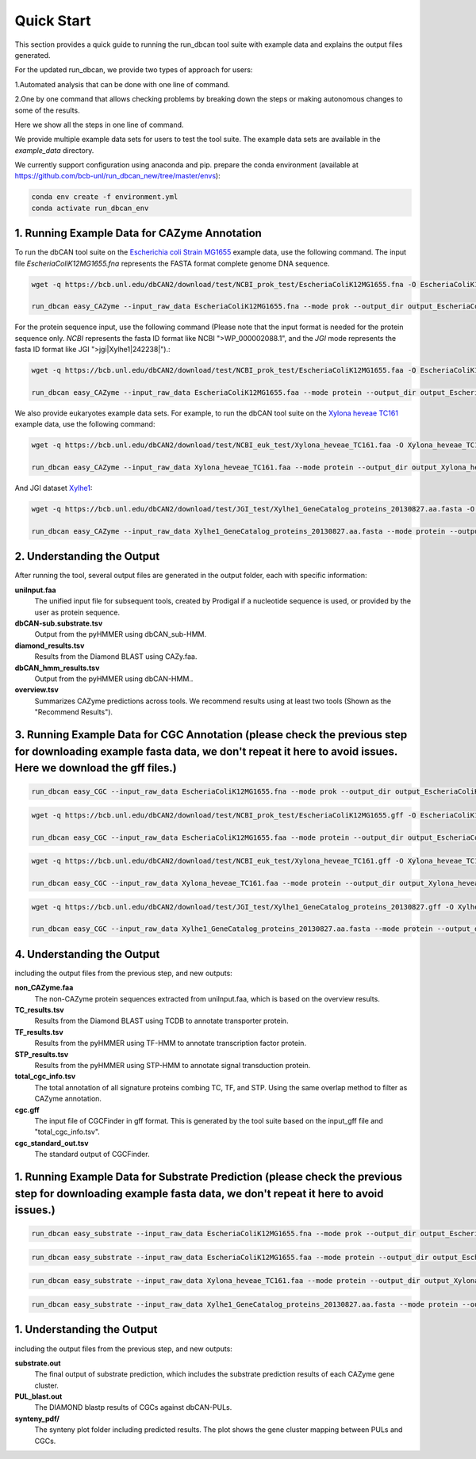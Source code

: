 Quick Start
===========

This section provides a quick guide to running the run_dbcan tool suite with example data and explains the output files generated.

For the updated run_dbcan, we provide two types of approach for users:

1.Automated analysis that can be done with one line of command.

2.One by one command that allows checking problems by breaking down the steps or making autonomous changes to some of the results.

Here we show all the steps in one line of command.

We provide multiple example data sets for users to test the tool suite. The example data sets are available in the `example_data` directory.


We currently support configuration using anaconda and pip.
prepare the conda environment (available at https://github.com/bcb-unl/run_dbcan_new/tree/master/envs):

.. code-block:: shell
  
  conda env create -f environment.yml
  conda activate run_dbcan_env


1. Running Example Data for CAZyme Annotation
-----------------------------------------------

To run the dbCAN tool suite on the `Escherichia coli Strain MG1655`_ example data, use the following command. The input file `EscheriaColiK12MG1655.fna` represents the FASTA format complete genome DNA sequence.

.. code-block:: shell

    wget -q https://bcb.unl.edu/dbCAN2/download/test/NCBI_prok_test/EscheriaColiK12MG1655.fna -O EscheriaColiK12MG1655.fna

    run_dbcan easy_CAZyme --input_raw_data EscheriaColiK12MG1655.fna --mode prok --output_dir output_EscheriaColiK12MG1655_fna --db_dir db

.. _Escherichia coli Strain MG1655: https://www.ncbi.nlm.nih.gov/nuccore/U00096.2

For the protein sequence input, use the following command (Please note that the input format is needed for the protein sequence only. `NCBI` represents the fasta ID format like NCBI ">WP_000002088.1", and the `JGI` mode represents the fasta ID format like JGI ">jgi|Xylhe1|242238|").:

.. code-block:: shell

    wget -q https://bcb.unl.edu/dbCAN2/download/test/NCBI_prok_test/EscheriaColiK12MG1655.faa -O EscheriaColiK12MG1655.faa

    run_dbcan easy_CAZyme --input_raw_data EscheriaColiK12MG1655.faa --mode protein --output_dir output_EscheriaColiK12MG1655_faa --db_dir db --input_format NCBI

We also provide eukaryotes example data sets. For example, to run the dbCAN tool suite on the `Xylona heveae TC161`_ example data, use the following command:

.. code-block:: shell

    wget -q https://bcb.unl.edu/dbCAN2/download/test/NCBI_euk_test/Xylona_heveae_TC161.faa -O Xylona_heveae_TC161.faa

    run_dbcan easy_CAZyme --input_raw_data Xylona_heveae_TC161.faa --mode protein --output_dir output_Xylona_heveae_TC161_faa --db_dir db  --input_format NCBI
    
.. _Xylona heveae TC161: https://www.ncbi.nlm.nih.gov/datasets/genome/GCF_001619985.1/

And JGI dataset `Xylhe1`_:

.. code-block:: shell

    wget -q https://bcb.unl.edu/dbCAN2/download/test/JGI_test/Xylhe1_GeneCatalog_proteins_20130827.aa.fasta -O Xylhe1_GeneCatalog_proteins_20130827.aa.fasta

    run_dbcan easy_CAZyme --input_raw_data Xylhe1_GeneCatalog_proteins_20130827.aa.fasta --mode protein --output_dir output_Xylhe1_faa --db_dir db  --input_format JGI

.. _Xylhe1: https://mycocosm.jgi.doe.gov/Xylhe1/Xylhe1.home.html

2. Understanding the Output
---------------------------

After running the tool, several output files are generated in the output folder, each with specific information:

**uniInput.faa**
  The unified input file for subsequent tools, created by Prodigal if a nucleotide sequence is used, or provided by the user as protein sequence.

**dbCAN-sub.substrate.tsv**
  Output from the pyHMMER using dbCAN_sub-HMM.

**diamond_results.tsv**
  Results from the Diamond BLAST using CAZy.faa.

**dbCAN_hmm_results.tsv**
  Output from the pyHMMER using dbCAN-HMM..

**overview.tsv**
  Summarizes CAZyme predictions across tools. We recommend results using at least two tools (Shown as the "Recommend Results").



3. Running Example Data for CGC Annotation (please check the previous step for downloading example fasta data, we don't repeat it here to avoid issues. Here we download the gff files.)
---------------------------------------------------------------------------------------------------------------------------------------------------------------------------------------------------------------------------------------
.. code-block:: shell

    run_dbcan easy_CGC --input_raw_data EscheriaColiK12MG1655.fna --mode prok --output_dir output_EscheriaColiK12MG1655_fna_CGC --db_dir db --input_gff gff --input_gff_format prodigal


.. code-block:: shell

    wget -q https://bcb.unl.edu/dbCAN2/download/test/NCBI_prok_test/EscheriaColiK12MG1655.gff -O EscheriaColiK12MG1655.gff

    run_dbcan easy_CGC --input_raw_data EscheriaColiK12MG1655.faa --mode protein --output_dir output_EscheriaColiK12MG1655_faa_CGC --db_dir db --input_format NCBI --input_gff EscheriaColiK12MG1655.gff --input_gff_format NCBI_prok


.. code-block:: shell

    wget -q https://bcb.unl.edu/dbCAN2/download/test/NCBI_euk_test/Xylona_heveae_TC161.gff -O Xylona_heveae_TC161.gff

    run_dbcan easy_CGC --input_raw_data Xylona_heveae_TC161.faa --mode protein --output_dir output_Xylona_heveae_TC161_faa_CGC --db_dir db  --input_format NCBI --input_gff Xylona_heveae_TC161.gff --input_gff_format NCBI_euk


.. code-block:: shell

    wget -q https://bcb.unl.edu/dbCAN2/download/test/JGI_test/Xylhe1_GeneCatalog_proteins_20130827.gff -O Xylhe1_GeneCatalog_proteins_20130827.gff

    run_dbcan easy_CGC --input_raw_data Xylhe1_GeneCatalog_proteins_20130827.aa.fasta --mode protein --output_dir output_Xylhe1_faa_CGC --db_dir db  --input_format JGI --input_gff Xylhe1_GeneCatalog_proteins_20130827.gff --input_gff_format JGI




4. Understanding the Output
---------------------------

including the output files from the previous step, and new outputs:

**non_CAZyme.faa**
  The non-CAZyme protein sequences extracted from uniInput.faa, which is based on the overview results.

**TC_results.tsv**
  Results from the Diamond BLAST using TCDB to annotate transporter protein.

**TF_results.tsv**
  Results from the pyHMMER using TF-HMM to annotate transcription factor protein.

**STP_results.tsv**
  Results from the pyHMMER using STP-HMM to annotate signal transduction protein.

**total_cgc_info.tsv**
  The total annotation of all signature proteins combing TC, TF, and STP. Using the same overlap method to filter as CAZyme annotation.

**cgc.gff**
  The input file of CGCFinder in gff format. This is generated by the tool suite based on the input_gff file and "total_cgc_info.tsv".

**cgc_standard_out.tsv**
  The standard output of CGCFinder.


1. Running Example Data for Substrate Prediction (please check the previous step for downloading example fasta data, we don't repeat it here to avoid issues.)
----------------------------------------------------------------------------------------------------------------------------------------------------------------------------------------------------------------

.. code-block:: shell


    run_dbcan easy_substrate --input_raw_data EscheriaColiK12MG1655.fna --mode prok --output_dir output_EscheriaColiK12MG1655_fna_sub --db_dir db --input_gff gff --input_gff_format prodigal


.. code-block:: shell

    run_dbcan easy_substrate --input_raw_data EscheriaColiK12MG1655.faa --mode protein --output_dir output_EscheriaColiK12MG1655_faa_sub --db_dir db --input_format NCBI --input_gff EscheriaColiK12MG1655.gff --input_gff_format NCBI_prok


.. code-block:: shell

    
    run_dbcan easy_substrate --input_raw_data Xylona_heveae_TC161.faa --mode protein --output_dir output_Xylona_heveae_TC161_faa_sub --db_dir db  --input_format NCBI --input_gff Xylona_heveae_TC161.gff --input_gff_format NCBI_euk


.. code-block:: shell

    run_dbcan easy_substrate --input_raw_data Xylhe1_GeneCatalog_proteins_20130827.aa.fasta --mode protein --output_dir output_Xylhe1_faa_sub --db_dir db  --input_format JGI --input_gff Xylhe1_GeneCatalog_proteins_20130827.gff --input_gff_format JGI





1. Understanding the Output
---------------------------
including the output files from the previous step, and new outputs:

**substrate.out**
  The final output of substrate prediction, which includes the substrate prediction results of each CAZyme gene cluster.

**PUL_blast.out**
  The DIAMOND blastp results of CGCs against dbCAN-PULs.

**synteny_pdf/**
  The synteny plot folder including predicted results. The plot shows the gene cluster mapping between PULs and CGCs.